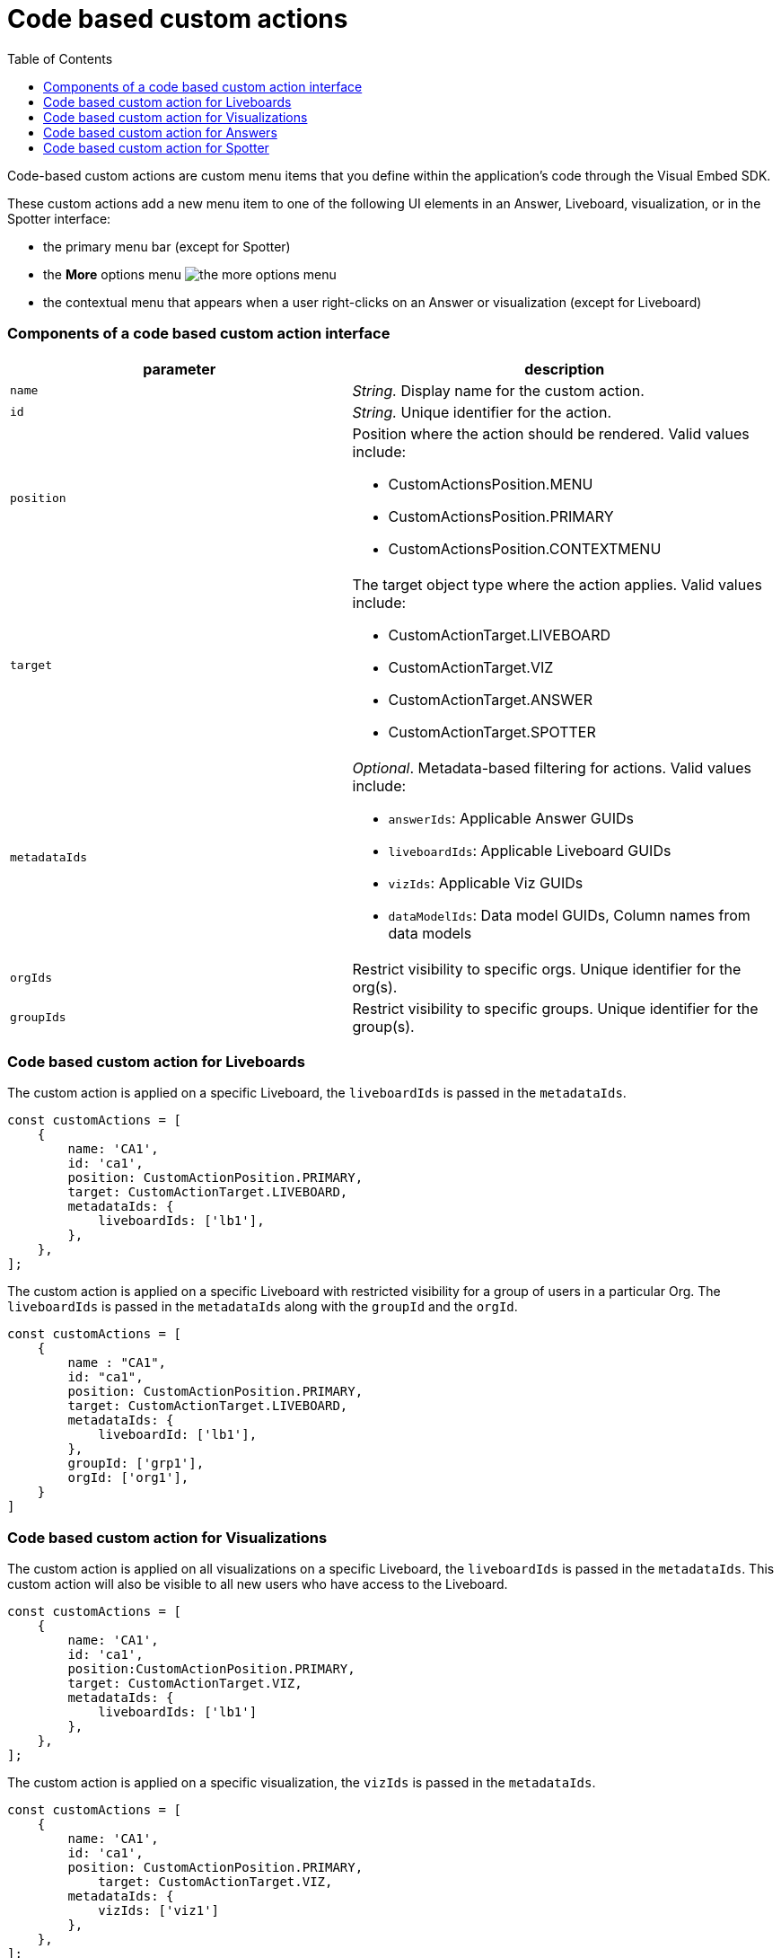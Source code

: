 = Code based custom actions
:toc: true
:toclevels: 2

:page-title: Code based custom actions
:page-pageid: code-based-custom-action
:page-description: You can add custom buttons or menu items in your ThoughtSpot code to the ThoughtSpot UI to let your application users to analyze insights and trigger an action on the data.

Code-based custom actions are custom menu items that you define within the application's code through the Visual Embed SDK.

These custom actions add a new menu item to one of the following UI elements in an Answer, Liveboard, visualization, or in the Spotter interface:

* the primary menu bar (except for Spotter)
* the **More** options menu image:./images/icon-more-10px.png[the more options menu]
* the contextual menu that appears when a user right-clicks on an Answer or visualization (except for Liveboard)


=== Components of a code based custom action interface

[width="100%" cols="4,5"]
[options='header']
|===
|parameter|description

|`name`|_String._ Display name for the custom action.
|`id`|_String._ Unique identifier for the action.
|`position` a|Position where the action should be rendered. Valid values include: +

* CustomActionsPosition.MENU
* CustomActionsPosition.PRIMARY
* CustomActionsPosition.CONTEXTMENU

|`target` a|The target object type where the action applies. Valid values include: +

* CustomActionTarget.LIVEBOARD
* CustomActionTarget.VIZ
* CustomActionTarget.ANSWER
* CustomActionTarget.SPOTTER

|`metadataIds` a|_Optional_. Metadata-based filtering for actions. Valid values include: +

* `answerIds`: Applicable Answer GUIDs
* `liveboardIds`: Applicable Liveboard GUIDs
* `vizIds`: Applicable Viz GUIDs
* `dataModelIds`: Data model GUIDs, Column names from data models
|`orgIds`| Restrict visibility to specific orgs. Unique identifier for the org(s).
|`groupIds`| Restrict visibility to specific groups. Unique identifier for the group(s).
|===

=== Code based custom action for Liveboards

The custom action is applied on a specific Liveboard, the `liveboardIds` is passed in the `metadataIds`.

[source,javascript]
----
const customActions = [
    {
        name: 'CA1',
        id: 'ca1',
        position: CustomActionPosition.PRIMARY,
        target: CustomActionTarget.LIVEBOARD,
        metadataIds: {
            liveboardIds: ['lb1'],
        },
    },
];

----

The custom action is applied on a specific Liveboard with restricted visibility for a group of users in a particular Org. The `liveboardIds` is passed in the `metadataIds` along with the `groupId` and the `orgId`.

[source,javascript]
----
const customActions = [
    {
        name : "CA1",
        id: "ca1",
        position: CustomActionPosition.PRIMARY,
        target: CustomActionTarget.LIVEBOARD,
        metadataIds: {
            liveboardId: ['lb1'],
        },
        groupId: ['grp1'],
        orgId: ['org1'],
    }
]
----

=== Code based custom action for Visualizations

The custom action is applied on all visualizations on a specific Liveboard, the `liveboardIds` is passed in the `metadataIds`. This custom action will also be visible to all new users who have access to the Liveboard.


[source,javascript]
----
const customActions = [
    {
        name: 'CA1',
        id: 'ca1',
        position:CustomActionPosition.PRIMARY,
        target: CustomActionTarget.VIZ,
        metadataIds: {
            liveboardIds: ['lb1']
        },
    },
];
----

The custom action is applied on a specific visualization, the `vizIds` is passed in the `metadataIds`.

[source,javascript]
----
const customActions = [
    {
        name: 'CA1',
        id: 'ca1',
        position: CustomActionPosition.PRIMARY,
	    target: CustomActionTarget.VIZ,
        metadataIds: {
            vizIds: ['viz1']
        },
    },
];
----


When both `liveboardIds` and `vizIds` parameters are provided, the system will perform a union of all visualizations associated with the specified `liveboardIds` and the visualizations explicitly referenced by the provided `vizIds` values.

In this example, Liveboard lb1 contains visualizations viz11 and viz12. Another Liveboard, lb2, contains visualizations viz21 and viz22.

* For Liveboard lb2, a custom action will be displayed on all visualizations, since the liveboardId is present.

* The custom action will also be shown only on the visualization with the id viz11 for Liveboard lb1.

[source,javascript]
----
const customActions = [
    {
        name: 'CA1',
        id: 'ca1',
        position: CustomActionPosition.PRIMARY,
        target: CustomActionTarget.VIZ,
        metadataIds: {
            liveboardIds: ['lb2'],
		    vizIds: ['viz21', 'viz11']
        },
    },
];
----

When either `groupId`, `orgId`, or both are provided, custom actions will be displayed only for the visualization for the members of the specified groupId within the specified orgId.

In this example, Liveboard lb1 contains visualizations viz11 and viz12. Another Liveboard, lb2, contains visualizations viz21 and viz22. For a user who is part of org1 and grp1,

* The custom action will be displayed on all visualizations of Liveboard lb2, since the liveboardId is present.

* The custom action will also be shown for visualization viz11.

[source,javascript]
----
const customActions = [
    {
        name: 'CA1',
        id: 'ca1',
        position: CustomActionPosition.PRIMARY,
	    target: CustomActionTarget.VIZ,
        metadataIds: {
            liveboardIds: ['lb2'],
		    vizIds: ['viz21', 'viz11']
        },
        groupId: ['grp1'],
        orgId: ['org1']
    },
];
----

When the answerId parameter is provided, the system displays custom actions only on the visualization(s) that use the specified underlying answerId.

For example, consider a Liveboard (lb1) with three visualizations: viz1 (based on ans1), viz2 (based on ans2), and viz3 (based on ans3).

* The custom action will be displayed on all visualizations of Liveboard lb2, since the liveboardId is present.

* The custom action will also be shown for viz1 and viz 3, as viz1 is explicitly included by vizId, and viz3 uses the specified answerId (ans3) as its underlying data source.

[source,javascript]
----
const customActions = [
    {
        name: 'CA1',
        id: 'ca1',
        position: 'CustomActionPosition.PRIMARY,
	    target: CustomActionTarget.VIZ,
        metadataIds: {
            liveboardIds: ['lb2'],
		    vizIds: ['viz1'],
            answerIds: ['ans3']
        },
    },

----

When `worksheetId` is passed in the `dataModelIds`, then the custom action is show for all visualization which are using the columns of the specified worksheet.

In this example,

* The custom action will be displayed on all visualizations of Liveboard lb2, since the liveboardId is present.

* The custom action will also be shown for all visualizations built using the column(s) of worksheet1.

[source,javascript]
----
const customActions = [
    {
        name: 'CA1',
        id: 'ca1',
        position: 'CustomActionPosition.PRIMARY,
	    target: CustomActionTarget.VIZ,
        metadataIds: {
            liveboardIds: ['lb2'],
        },
        dataModelIds: {
            modelIds: ['worksheet1']
	  }
    },
];

----

When columnIds are provided, the custom action will be displayed only on visualizations that are created using the specified columnIds.

In this example,

* The custom action will be displayed on all visualizations of Liveboard lb2, since the liveboardId is present.

* The custom action will also be shown for all visualizations built using the col1 of worksheet1.


[source,javascript]
----
const customActions = [
    {
        name: 'CA1',
        id: 'ca1',
        position: 'CustomActionPosition.PRIMARY,
	    target: CustomActionTarget.VIZ,
        metadataIds: {
            liveboardIds: ['lb2'],
        },
        dataModelIds: {
            modelColumnNames: ["worksheet1::col1"]
    },
];

----


////
In this example,

* If the column is a part of the specified worksheet, the custom action will be shown for visualizations or answers built using col1 of worksheet1.
* If the column is not a part of the specified worksheet,
** The custom action will be shown for all visualizations or answers built using worksheet1, irrespective of the column.
** The custom action will be shown for all visualizations or answers built using worksheet1, irrespective of the column.

[source,javascript]
----
const customActions = [
    {
        name: 'CA1',
        id: 'ca1',
        position: 'CustomActionPosition.PRIMARY,
	    target: CustomActionTarget.VIZ,
        metadataIds: {
            liveboardIds: ['lb2'],
        },
        dataModelIds: {
            modelIds: ["worksheet1"],
            modelColumnNames: ["col1"]
    },
];

----
////


=== Code based custom action for Answers

The custom action is applied on a specific Answer, the `answerIds` is passed in the `metadataIds`.

[source,javascript]
----
const customActions = [
{
name: 'CA1',
id: 'ca1',
position: CustomActionsPosition.PRIMARY,
target: CustomActionTarget.ANSWER,
metadataIds: {
answerIds: ['ans1'],
},
},
];

----

When a worksheetId or columnNames are specified, the custom action will be displayed for all answers which use the specified worksheet.
In this example,

* The custom action will be displayed for ans1, since the answerId is present.

* The custom action will also be shown for all answers using worksheet1.

[source,javascript]
----
const customActions = [
{
        name: "CA1",
id: 'ca1',
position: "answer_primary",
callback: (payload) => console.log('payload', payload);
metadataIds: {
answerIds: ['ans1'],
},
dataModelIds: {
worksheetIds: [worksheet1]
},
},
];
----

When either `groupId`, `orgId`, or both are provided, custom actions will be displayed only for the members of the specified groupId within the specified orgId, on the answers with the given answerId.


[source,javascript]
----
const customActions = [
{
name: 'CA1',
id: 'ca1',
position: CustomActionsPosition.PRIMARY,
target: CustomActionTarget.ANSWER,
metadataIds: {
answerIds: ['ans1'],
},
groupId: ['grp1'],
        orgId: ['org1'],
},
];

----

=== Code based custom action for Spotter

When a modelId is specified, custom actions will be displayed on all answers and visualizations generated from that model, as well as in any Liveboard where these answers have been pinned.

[source,javascript]
----
const customActions = [
    {
        name: 'CA1',
        id: 'ca1',
        position: CustomActionPosition.PRIMARY,
	    target: CustomActionTarget.SPOTTER,
        dataModelIds: {
            modelIds: ['model1']
        },
    },
];
----


When a vizId or answerId is specified, custom actions will not be displayed in Spotter. Instead, custom actions will only be shown on the specific answers or visualizations whose IDs have been provided. This configuration is mostly used in full application embed scenarios.

[source,javascript]
----
const customActions = [
    {
        name: 'CA1',
        id: 'ca1',
        position: CustomActionPosition.PRIMARY,
	    target: CustomActionTarget.SPOTTER,
        metadataIds: {
            vizIds: ['viz1']
        },
    },
];
----

When either `groupId`, `orgId`, or both are provided, custom actions will be displayed on all answers and visualizations generated from that model, as well as in any Liveboard where these answers have been pinned. This will be shown only for the members with the specific groupId within the specified orgId.

In this example, for a user who is part of org1 and grp1,

* The custom action will be displayed for answers and visualizations generated from model1.

* The custom action will also be shown in any Liveboard where these answers have been pinned.

[source,javascript]
----
const customActions = [
    {
        name: 'CA1',
        id: 'ca1',
        position: CustomActionPosition.PRIMARY,
	    target: CustomActionTarget.SPOTTER,
        dataModelIds: {
            modelIds: ['model1']
        },
        groupId: ['grp1'],
        orgId: ['org1']
    },
];
----